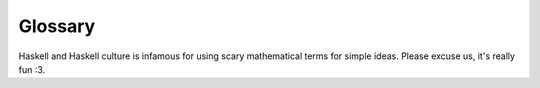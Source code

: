 Glossary
========

Haskell and Haskell culture is infamous for using scary mathematical terms for
simple ideas. Please excuse us, it's really fun :3.

.. glossary::

   supercombinator
      An expression with no free variables. For most purposes, just think of a
      top-level definition.

   case alternative
      An possible match in a case expression (TODO: example)

